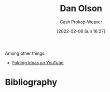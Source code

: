 :PROPERTIES:
:ID:       cfeb6969-326d-4804-a08c-d232cbd40369
:LAST_MODIFIED: [2023-09-05 Tue 20:16]
:END:
#+title: Dan Olson
#+hugo_custom_front_matter: :slug "cfeb6969-326d-4804-a08c-d232cbd40369"
#+author: Cash Prokop-Weaver
#+date: [2022-02-06 Sun 16:27]
#+filetags: :person:

Among other things:

- [[https://www.youtube.com/channel/UCyNtlmLB73-7gtlBz00XOQQ][Folding Ideas on YouTube]]
* Flashcards :noexport:
:PROPERTIES:
:ANKI_DECK: Default
:END:

* Bibliography
#+print_bibliography:
